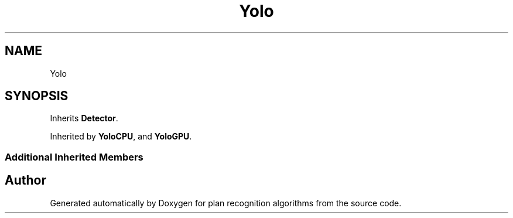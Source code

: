 .TH "Yolo" 3 "Mon Aug 19 2019" "plan recognition algorithms" \" -*- nroff -*-
.ad l
.nh
.SH NAME
Yolo
.SH SYNOPSIS
.br
.PP
.PP
Inherits \fBDetector\fP\&.
.PP
Inherited by \fBYoloCPU\fP, and \fBYoloGPU\fP\&.
.SS "Additional Inherited Members"


.SH "Author"
.PP 
Generated automatically by Doxygen for plan recognition algorithms from the source code\&.
